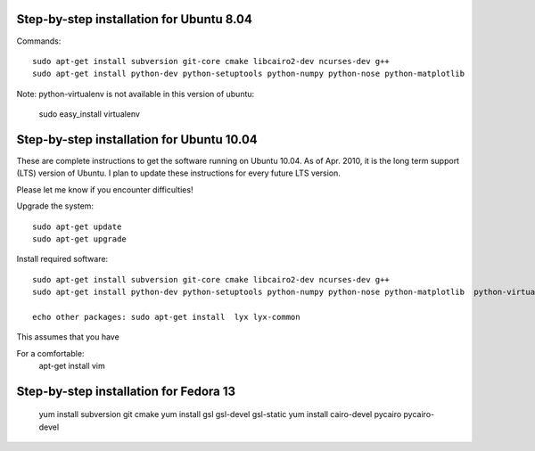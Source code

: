 Step-by-step installation for Ubuntu 8.04
------------------------------------------

Commands::

	sudo apt-get install subversion git-core cmake libcairo2-dev ncurses-dev g++
	sudo apt-get install python-dev python-setuptools python-numpy python-nose python-matplotlib  

Note: python-virtualenv is not available in this version of ubuntu:

	sudo easy_install virtualenv

Step-by-step installation for Ubuntu 10.04
------------------------------------------

These are complete instructions to get the software running on Ubuntu 10.04. 
As of Apr. 2010, it is the long term support (LTS) version of Ubuntu.
I plan to update these instructions for every future LTS version.

Please let me know if you encounter difficulties!


Upgrade the system::

	sudo apt-get update
	sudo apt-get upgrade
	

Install required software::

	sudo apt-get install subversion git-core cmake libcairo2-dev ncurses-dev g++
	sudo apt-get install python-dev python-setuptools python-numpy python-nose python-matplotlib  python-virtualenv

	echo other packages: sudo apt-get install  lyx lyx-common

	
This assumes that you have 



For a comfortable:
	apt-get install vim


Step-by-step installation for Fedora 13
---------------------------------------

	yum install subversion git cmake
	yum install gsl gsl-devel gsl-static
	yum install cairo-devel pycairo pycairo-devel